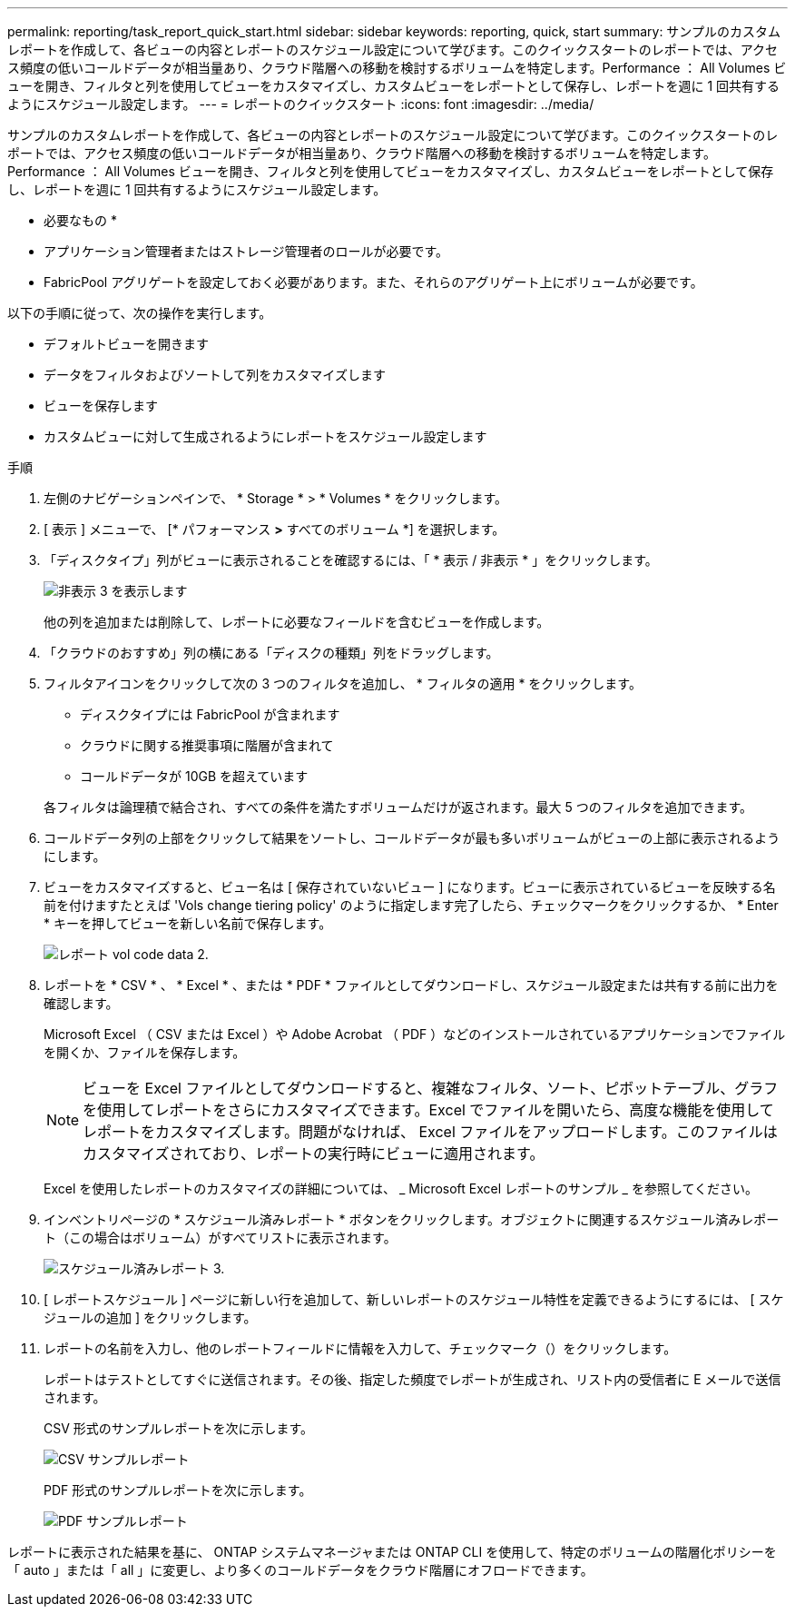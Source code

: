 ---
permalink: reporting/task_report_quick_start.html 
sidebar: sidebar 
keywords: reporting, quick, start 
summary: サンプルのカスタムレポートを作成して、各ビューの内容とレポートのスケジュール設定について学びます。このクイックスタートのレポートでは、アクセス頻度の低いコールドデータが相当量あり、クラウド階層への移動を検討するボリュームを特定します。Performance ： All Volumes ビューを開き、フィルタと列を使用してビューをカスタマイズし、カスタムビューをレポートとして保存し、レポートを週に 1 回共有するようにスケジュール設定します。 
---
= レポートのクイックスタート
:icons: font
:imagesdir: ../media/


[role="lead"]
サンプルのカスタムレポートを作成して、各ビューの内容とレポートのスケジュール設定について学びます。このクイックスタートのレポートでは、アクセス頻度の低いコールドデータが相当量あり、クラウド階層への移動を検討するボリュームを特定します。Performance ： All Volumes ビューを開き、フィルタと列を使用してビューをカスタマイズし、カスタムビューをレポートとして保存し、レポートを週に 1 回共有するようにスケジュール設定します。

* 必要なもの *

* アプリケーション管理者またはストレージ管理者のロールが必要です。
* FabricPool アグリゲートを設定しておく必要があります。また、それらのアグリゲート上にボリュームが必要です。


以下の手順に従って、次の操作を実行します。

* デフォルトビューを開きます
* データをフィルタおよびソートして列をカスタマイズします
* ビューを保存します
* カスタムビューに対して生成されるようにレポートをスケジュール設定します


.手順
. 左側のナビゲーションペインで、 * Storage * > * Volumes * をクリックします。
. [ 表示 ] メニューで、 [* パフォーマンス *>* すべてのボリューム *] を選択します。
. 「ディスクタイプ」列がビューに表示されることを確認するには、「 * 表示 / 非表示 * 」をクリックします。
+
image::../media/show_hide_3.png[非表示 3 を表示します]

+
他の列を追加または削除して、レポートに必要なフィールドを含むビューを作成します。

. 「クラウドのおすすめ」列の横にある「ディスクの種類」列をドラッグします。
. フィルタアイコンをクリックして次の 3 つのフィルタを追加し、 * フィルタの適用 * をクリックします。
+
** ディスクタイプには FabricPool が含まれます
** クラウドに関する推奨事項に階層が含まれて
** コールドデータが 10GB を超えていますimage:../media/filter_cold_data_2.png[""]


+
各フィルタは論理積で結合され、すべての条件を満たすボリュームだけが返されます。最大 5 つのフィルタを追加できます。

. コールドデータ列の上部をクリックして結果をソートし、コールドデータが最も多いボリュームがビューの上部に表示されるようにします。
. ビューをカスタマイズすると、ビュー名は [ 保存されていないビュー ] になります。ビューに表示されているビューを反映する名前を付けますたとえば 'Vols change tiering policy' のように指定します完了したら、チェックマークをクリックするか、 * Enter * キーを押してビューを新しい名前で保存します。
+
image::../media/report_vol_code_data_2.png[レポート vol code data 2.]

. レポートを * CSV * 、 * Excel * 、または * PDF * ファイルとしてダウンロードし、スケジュール設定または共有する前に出力を確認します。
+
Microsoft Excel （ CSV または Excel ）や Adobe Acrobat （ PDF ）などのインストールされているアプリケーションでファイルを開くか、ファイルを保存します。

+
[NOTE]
====
ビューを Excel ファイルとしてダウンロードすると、複雑なフィルタ、ソート、ピボットテーブル、グラフを使用してレポートをさらにカスタマイズできます。Excel でファイルを開いたら、高度な機能を使用してレポートをカスタマイズします。問題がなければ、 Excel ファイルをアップロードします。このファイルはカスタマイズされており、レポートの実行時にビューに適用されます。

====
+
Excel を使用したレポートのカスタマイズの詳細については、 _ Microsoft Excel レポートのサンプル _ を参照してください。

. インベントリページの * スケジュール済みレポート * ボタンをクリックします。オブジェクトに関連するスケジュール済みレポート（この場合はボリューム）がすべてリストに表示されます。
+
image::../media/scheduled_reports_3.gif[スケジュール済みレポート 3.]

. [ レポートスケジュール ] ページに新しい行を追加して、新しいレポートのスケジュール特性を定義できるようにするには、 [ スケジュールの追加 ] をクリックします。
. レポートの名前を入力し、他のレポートフィールドに情報を入力して、チェックマーク（image:../media/blue_check.gif[""]）をクリックします。
+
レポートはテストとしてすぐに送信されます。その後、指定した頻度でレポートが生成され、リスト内の受信者に E メールで送信されます。

+
CSV 形式のサンプルレポートを次に示します。

+
image::../media/csv_sample_report.gif[CSV サンプルレポート]

+
PDF 形式のサンプルレポートを次に示します。

+
image::../media/pdf_sample_report.gif[PDF サンプルレポート]



レポートに表示された結果を基に、 ONTAP システムマネージャまたは ONTAP CLI を使用して、特定のボリュームの階層化ポリシーを「 auto 」または「 all 」に変更し、より多くのコールドデータをクラウド階層にオフロードできます。
